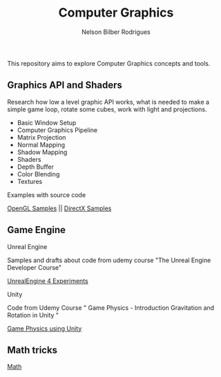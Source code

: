 #+title: Computer Graphics
#+author: Nelson Bilber Rodrigues


This repository aims to explore Computer Graphics concepts and tools.


** Graphics API and Shaders

Research how low a level graphic API works, what is needed to make a simple game loop, rotate some cubes, work with light and projections.

- Basic Window Setup
- Computer Graphics Pipeline
- Matrix Projection
- Normal Mapping
- Shadow Mapping
- Shaders
- Depth Buffer
- Color Blending
- Textures

**** Examples with source code

[[https://github.com/NelsonBilber/CG/blob/master/docs/open_gl.md][OpenGL Samples]] || [[Https://github.com/NelsonBilber/CG/blob/master/docs/direct_x.md][DirectX Samples]]


** Game Engine


**** Unreal Engine 

Samples and drafts about code from udemy course "The Unreal Engine Developer Course"

[[https://github.com/NelsonBilber/CG/blob/master/docs/unreal_engine.md][UnrealEngine 4 Experiments]] 


**** Unity

Code from Udemy Course " Game Physics - Introduction Gravitation and Rotation in Unity "

[[https://github.com/NelsonBilber/udemy.gamephysics][Game Physics using Unity]] 


** Math tricks

[[https://github.com/NelsonBilber/CG/blob/master/docs/math.md][Math]] 
